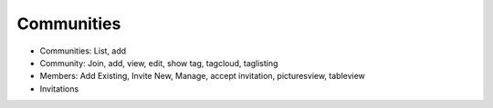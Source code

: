 ===========
Communities
===========

- Communities: List, add

- Community: Join, add, view, edit, show tag, tagcloud, taglisting

- Members: Add Existing, Invite New, Manage, accept invitation,
  picturesview, tableview

- Invitations


